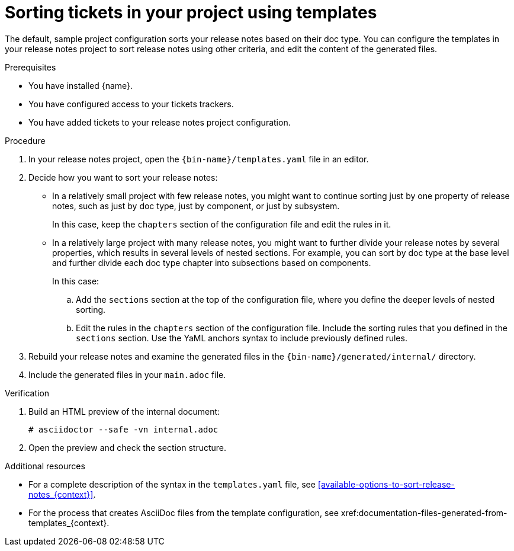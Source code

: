 :_content-type: PROCEDURE

[id="sorting-tickets-in-your-project-using-templates_{context}"]
= Sorting tickets in your project using templates

The default, sample project configuration sorts your release notes based on their doc type. You can configure the templates in your release notes project to sort release notes using other criteria, and edit the content of the generated files.

.Prerequisites

* You have installed {name}.
* You have configured access to your tickets trackers.
* You have added tickets to your release notes project configuration.

.Procedure

. In your release notes project, open the `{bin-name}/templates.yaml` file in an editor.

. Decide how you want to sort your release notes:

** In a relatively small project with few release notes, you might want to continue sorting just by one property of release notes, such as just by doc type, just by component, or just by subsystem.
+
In this case, keep the `chapters` section of the configuration file and edit the rules in it.

** In a relatively large project with many release notes, you might want to further divide your release notes by several properties, which results in several levels of nested sections. For example, you can sort by doc type at the base level and further divide each doc type chapter into subsections based on components.
+
In this case:

.. Add the `sections` section at the top of the configuration file, where you define the deeper levels of nested sorting.
.. Edit the rules in the `chapters` section of the configuration file. Include the sorting rules that you defined in the `sections` section. Use the YaML anchors syntax to include previously defined rules.

. Rebuild your release notes and examine the generated files in the `{bin-name}/generated/internal/` directory.

. Include the generated files in your `main.adoc` file.

.Verification

. Build an HTML preview of the internal document:
+
----
# asciidoctor --safe -vn internal.adoc
----

. Open the preview and check the section structure.


[role="_additional-resources"]
.Additional resources
* For a complete description of the syntax in the `templates.yaml` file, see xref:available-options-to-sort-release-notes_{context}[].
* For the process that creates AsciiDoc files from the template configuration, see xref:documentation-files-generated-from-templates_{context}.
